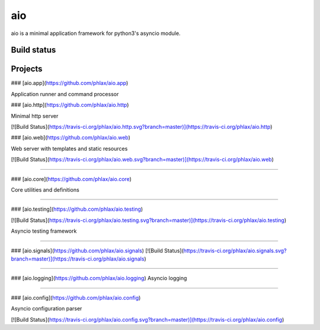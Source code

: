 
aio
===

aio is a minimal application framework for python3's asyncio module.



Build status
------------

.. image:: https://travis-ci.org/phlax/aio.svg?branch=master
	       :target: https://travis-ci.org/phlax/aio


Projects
--------

### [aio.app](https://github.com/phlax/aio.app)

Application runner and command processor

.. image:: https://travis-ci.org/phlax/aio.app.svg?branch=master
	       :target: https://travis-ci.org/phlax/aio.app



### [aio.http](https://github.com/phlax/aio.http)

Minimal http server

[![Build Status](https://travis-ci.org/phlax/aio.http.svg?branch=master)](https://travis-ci.org/phlax/aio.http)




### [aio.web](https://github.com/phlax/aio.web)

Web server with templates and static resources

[![Build Status](https://travis-ci.org/phlax/aio.web.svg?branch=master)](https://travis-ci.org/phlax/aio.web)

----

### [aio.core](https://github.com/phlax/aio.core)

Core utilities and definitions

----

### [aio.testing](https://github.com/phlax/aio.testing)

[![Build Status](https://travis-ci.org/phlax/aio.testing.svg?branch=master)](https://travis-ci.org/phlax/aio.testing)

Asyncio testing framework

----

### [aio.signals](https://github.com/phlax/aio.signals)
[![Build Status](https://travis-ci.org/phlax/aio.signals.svg?branch=master)](https://travis-ci.org/phlax/aio.signals)

----

### [aio.logging](https://github.com/phlax/aio.logging)
Asyncio logging

----

### [aio.config](https://github.com/phlax/aio.config)

Asyncio configuration parser

[![Build Status](https://travis-ci.org/phlax/aio.config.svg?branch=master)](https://travis-ci.org/phlax/aio.config)
